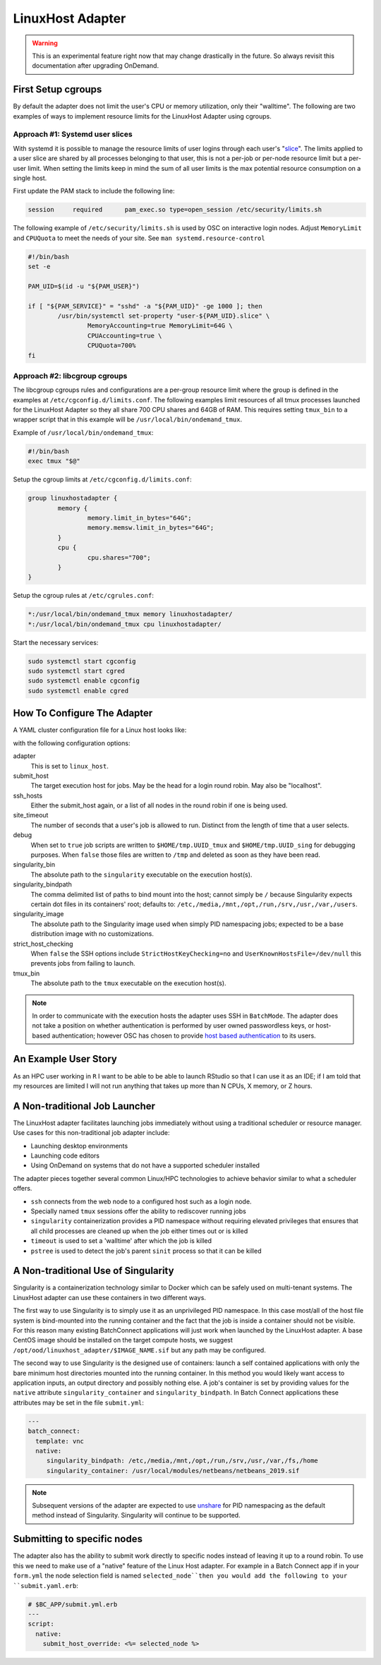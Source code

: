 .. _resource-manager-linuxhost:

LinuxHost Adapter
=================

.. warning::

   This is an experimental feature right now that may change drastically in the
   future. So always revisit this documentation after upgrading OnDemand.

First Setup cgroups
********************

By default the adapter does not limit the user's CPU or memory utilization, only their "walltime". The following are two examples of ways to implement resource limits for the LinuxHost Adapter using cgroups.

Approach #1: Systemd user slices
--------------------------------

With systemd it is possible to manage the resource limits of user logins through each user's "slice_". The limits applied to a user slice are shared by all processes belonging to that user, this is not a per-job or per-node resource limit but a per-user limit. When setting the limits keep in mind the sum of all user limits is the max potential resource consumption on a single host.

First update the PAM stack to include the following line:

.. code-block:: none

   session     required      pam_exec.so type=open_session /etc/security/limits.sh

The following example of ``/etc/security/limits.sh`` is used by OSC on interactive login nodes. Adjust ``MemoryLimit`` and ``CPUQuota`` to meet the needs of your site. See ``man systemd.resource-control``

.. code-block:: bash

   #!/bin/bash
   set -e

   PAM_UID=$(id -u "${PAM_USER}")

   if [ "${PAM_SERVICE}" = "sshd" -a "${PAM_UID}" -ge 1000 ]; then
           /usr/bin/systemctl set-property "user-${PAM_UID}.slice" \
                   MemoryAccounting=true MemoryLimit=64G \
                   CPUAccounting=true \
                   CPUQuota=700%
   fi

Approach #2: libcgroup cgroups
------------------------------

The libcgroup cgroups rules and configurations are a per-group resource limit where the group is defined in the examples at ``/etc/cgconfig.d/limits.conf``. The following examples limit resources of all tmux processes launched for the LinuxHost Adapter so they all share 700 CPU shares and 64GB of RAM. This requires setting ``tmux_bin`` to a wrapper script that in this example will be ``/usr/local/bin/ondemand_tmux``.

Example of ``/usr/local/bin/ondemand_tmux``:

.. code-block:: bash

   #!/bin/bash
   exec tmux "$@"

Setup the cgroup limits at ``/etc/cgconfig.d/limits.conf``:

.. code-block:: none

   group linuxhostadapter {
           memory {
                   memory.limit_in_bytes="64G";
                   memory.memsw.limit_in_bytes="64G";
           }
           cpu {
                   cpu.shares="700";
           }
   }

Setup the cgroup rules at ``/etc/cgrules.conf``:

.. code-block:: none

   *:/usr/local/bin/ondemand_tmux memory linuxhostadapter/
   *:/usr/local/bin/ondemand_tmux cpu linuxhostadapter/

Start the necessary services:

.. code-block:: sh

   sudo systemctl start cgconfig
   sudo systemctl start cgred
   sudo systemctl enable cgconfig
   sudo systemctl enable cgred

How To Configure The Adapter
****************************

A YAML cluster configuration file for a Linux host looks like:

.. code-block:: yaml
   :emphasize-lines: 10-

   # /etc/ood/config/clusters.d/my_cluster.yml
   ---
   v2:
     metadata:
       title: "Owens"
       url: "https://www.osc.edu/supercomputing/computing/owens"
       hidden: true
     login:
       host: "owens.osc.edu"
     job:
       adapter: "linux_host"
       submit_host: "owens.osc.edu"  # This is the head for a login round robin
       ssh_hosts: # These are the actual login nodes
         - owens-login01.hpc.osc.edu
         - owens-login02.hpc.osc.edu
         - owens-login03.hpc.osc.edu
       site_timeout: 7200
       debug: true
       singularity_bin: /usr/bin/singularity
       singularity_bindpath: /etc,/media,/mnt,/opt,/run,/srv,/usr,/var,/users
       singularity_image: /opt/ood/linuxhost_adapter/centos_7.6.sif
       # Enabling strict host checking may cause the adapter to fail if the user's known_hosts does not have all the roundrobin hosts
       strict_host_checking: false  
       tmux_bin: /usr/bin/tmux

with the following configuration options:

adapter
  This is set to ``linux_host``.
submit_host
  The target execution host for jobs. May be the head for a login round robin. May also be "localhost".
ssh_hosts
  Either the submit_host again, or a list of all nodes in the round robin if one is being used.
site_timeout
  The number of seconds that a user's job is allowed to run. Distinct from the length of time that a user selects.
debug
  When set to ``true`` job scripts are written to ``$HOME/tmp.UUID_tmux`` and ``$HOME/tmp.UUID_sing`` for debugging purposes. When ``false`` those files are written to ``/tmp`` and deleted as soon as they have been read.
singularity_bin
  The absolute path to the ``singularity`` executable on the execution host(s).
singularity_bindpath
  The comma delimited list of paths to bind mount into the host; cannot simply be ``/`` because Singularity expects certain dot files in its containers' root; defaults to: ``/etc,/media,/mnt,/opt,/run,/srv,/usr,/var,/users``.
singularity_image
  The absolute path to the Singularity image used when simply PID namespacing jobs; expected to be a base distribution image with no customizations.
strict_host_checking
  When ``false`` the SSH options include ``StrictHostKeyChecking=no`` and ``UserKnownHostsFile=/dev/null`` this prevents jobs from failing to launch.
tmux_bin
  The absolute path to the ``tmux`` executable on the execution host(s).

.. note::

  In order to communicate with the execution hosts the adapter uses SSH in ``BatchMode``. The adapter does not take a position on whether authentication is performed by user owned passwordless keys, or host-based authentication; however OSC has chosen to provide `host based authentication`_ to its users.

An Example User Story
*********************

As an HPC user working in ``R`` I want to be able to be able to launch RStudio so that I can use it as an IDE; if I am told that my resources are limited I will not run anything that takes up more than N CPUs, X memory, or Z hours.

A Non-traditional Job Launcher
******************************

The LinuxHost adapter facilitates launching jobs immediately without using a traditional scheduler or resource manager. Use cases for this non-traditional job adapter include:

- Launching desktop environments
- Launching code editors
- Using OnDemand on systems that do not have a supported scheduler installed

The adapter pieces together several common Linux/HPC technologies to achieve behavior similar to what a scheduler offers.

- ``ssh`` connects from the web node to a configured host such as a login node.
- Specially named ``tmux`` sessions offer the ability to rediscover running jobs
- ``singularity`` containerization provides a PID namespace without requiring elevated privileges that ensures that all child processes are cleaned up when the job either times out or is killed
- ``timeout`` is used to set a 'walltime' after which the job is killed
- ``pstree`` is used to detect the job's parent ``sinit`` process so that it can be killed

A Non-traditional Use of Singularity
************************************

Singularity is a containerization technology similar to Docker which can be safely used on multi-tenant systems. The LinuxHost adapter can use these containers in two different ways.

The first way to use Singularity is to simply use it as an unprivileged PID namespace. In this case most/all of the host file system is bind-mounted into the running container and the fact that the job is inside a container should not be visible. For this reason many existing BatchConnect applications will just work when launched by the LinuxHost adapter. A base CentOS image should be installed on the target compute hosts, we suggest ``/opt/ood/linuxhost_adapter/$IMAGE_NAME.sif`` but any path may be configured.

The second way to use Singularity is the designed use of containers: launch a self contained applications with only the bare minimum host directories mounted into the running container. In this method you would likely want access to application inputs, an output directory and possibly nothing else. A job's container is set by providing values for the ``native`` attribute ``singularity_container`` and ``singularity_bindpath``. In Batch Connect applications these attributes may be set in the file ``submit.yml``:


.. code-block:: yaml
   
   ---
   batch_connect:
     template: vnc
     native:
        singularity_bindpath: /etc,/media,/mnt,/opt,/run,/srv,/usr,/var,/fs,/home
        singularity_container: /usr/local/modules/netbeans/netbeans_2019.sif

.. note::

   Subsequent versions of the adapter are expected to use unshare_ for PID namespacing as the default method instead of Singularity. Singularity will continue to be supported.

Submitting to specific nodes
****************************

The adapter also has the ability to submit work directly to specific nodes instead of leaving it up to a round robin. To use this we need to make use of a "native" feature of the Linux Host adapter. For example in a Batch Connect app if in your ``form.yml`` the node selection field is named ``selected_node``then you would add the following to your ``submit.yaml.erb``:

.. code-block:: yaml

   # $BC_APP/submit.yml.erb
   ---
   script:
     native:
       submit_host_override: <%= selected_node %>

.. _host based authentication: https://en.wikibooks.org/wiki/OpenSSH/Cookbook/Host-based_Authentication
.. _slice: https://www.freedesktop.org/software/systemd/man/systemd.slice.html
.. _unshare: man7.org/linux/man-pages/man1/unshare.1.html
